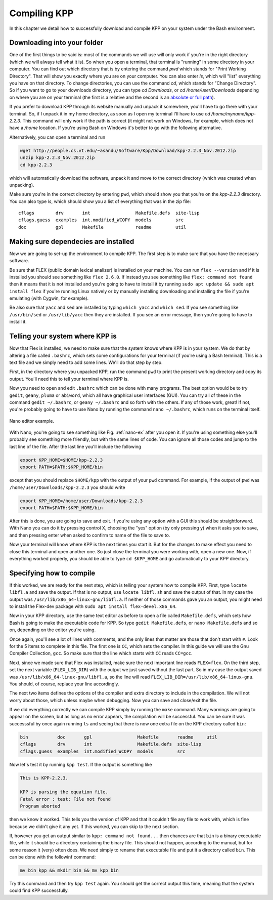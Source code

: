 Compiling KPP
=============

In this chapter we detail how to successfully download and compile KPP
on your system under the Bash environment.

Downloading into your folder
----------------------------

One of the first things to be said is: most of the commands we will use will
only work if you're in the right directory (which we will always tell what it
is). So when you open a terminal, that terminal is "running" in some directory
in your computer.  You can find out which directory that is by entering the
command `pwd` which stands for "Print Working Directory". That will show you
exactly where you are on your computer. You can also enter `ls`, which will
"list" everything you have on that directory. To change directories, you can
use the command `cd`, which stands for "Change Directory". So if you want to go
to your downloads directory, you can type `cd Downloads`, or `cd
/home/user/Downloads` depending on where you are on your terminal (the first is
a relative and the second is an `absolute or full path
<https://jeremywsherman.com/blog/2011/09/26/absolute-and-relative-paths/>`_).

If you prefer to download KPP through its website manually and unpack it
somewhere, you'll have to go there with your terminal. So, if I unpack it in my
home directory, as soon as I open my terminal I'll have to use `cd
/home/myname/kpp-2.2.3`. This command will only work if the path is correct (it
might not work on Windows, for example, which does not have a `/home` location.
If you're using Bash on Windows it's better to go with the following
alternative.

Alternatively, you can open a terminal and run

..  code-block:: bash

 wget http://people.cs.vt.edu/~asandu/Software/Kpp/Download/kpp-2.2.3_Nov.2012.zip
 unzip kpp-2.2.3_Nov.2012.zip
 cd kpp-2.2.3

which will automatically download the software, unpack it and move to the
correct directory (which was created when unpacking).

Make sure you're in the correct directory by entering ``pwd``, which should show
you that you're on the `kpp-2.2.3` directory. You can also type `ls`, which should
show you a list of everything that was in the zip file::

 cflags        drv       int                 Makefile.defs  site-lisp
 cflags.guess  examples  int.modified_WCOPY  models         src
 doc           gpl       Makefile            readme         util


Making sure dependecies are installed
-------------------------------------

Now we are going to set-up the environment to compile KPP. The first step is to
make sure that you have the necessary software.

Be sure that FLEX (public domain lexical analizer) is installed on your
machine. You can run ``flex --version`` and if it is installed you should see
something like ``flex 2.6.0``. If instead you see something like ``flex:
command not found`` then it means that it is not installed and you're going to
have to install it by running ``sudo apt update && sudo apt install flex`` if
you're running Linux natively or by manually installing downloading and
installing the file if you're emulating (with Cygwin, for example).

Be also sure that ``yacc`` and ``sed`` are installed by typing ``which yacc``
and ``which sed``. If you see something like ``/usr/bin/sed`` or
``/usr/lib/yacc`` then they are installed. If you see an error message, then
you're going to have to install it.

Telling your system where KPP is
--------------------------------

Now that Flex is installed, we need to make sure that the system knows where KPP
is in your system. We do that by altering a file called ``.bashrc``, which
sets some configurations for your terminal (if you're using a Bash terminal).
This is a text file and we simply need to add some lines. We'll do that step by step.

First, in the directory where you unpacked KPP, run the command ``pwd`` to
print the present working directory and copy its output. You'll need this to
tell your terminal where KPP is.

Now you need to open and edit ``.bashrc`` which can be done with many programs.
The best option would be to try ``gedit``, ``geany``, ``pluma`` or ``abiword``,
which all have graphical user interfaces (GUI). You can try all of these in the
command ``gedit ~/.bashrc``, or ``geany ~/.bashrc`` and so forth with the
others. If any of those work, great! If not, you're probably going to have to
use Nano by running the command ``nano ~/.bashrc``, which runs on the terminal
itself.

.. _nano-ex:

.. figure:: nano_example.png
   :align: center
   :scale: 90 %
   :alt: Example of .bashrc file opened with Nano

   Nano editor example.


With Nano, you're going to see something like Fig. :ref:`nano-ex` after you
open it. If you're using something else you'll probably see something more
friendly, but with the same lines of code. You can ignore all those codes and
jump to the last line of the file. After the last line you'll include the
following

.. code-block:: bash

 export KPP_HOME=$HOME/kpp-2.2.3
 export PATH=$PATH:$KPP_HOME/bin

except that you should replace ``$HOME/kpp`` with the output of your ``pwd`` command.
For example, if the output of ``pwd`` was ``/home/user/Downloads/kpp-2.2.3`` you
should write

.. code-block:: bash

 export KPP_HOME=/home/user/Downloads/kpp-2.2.3
 export PATH=$PATH:$KPP_HOME/bin

After this is done, you are going to save and exit. If you're using any option
with a GUI this should be straightforward. With Nano you can do it by pressing
control X, choosing the "yes" option (by only pressing y) when it asks you to
save, and then pressing enter when asked to confirm to name of the file to save
to.

Now your terminal will know where KPP is the next times you start it. But for
the changes to make effect you need to close this terminal and open another
one. So just close the terminal you were working with, open a new one. Now, if
everything worked properly, you should be able to type ``cd $KPP_HOME`` and go
automatically to your KPP directory.

Specifying how to compile
-------------------------

If this worked, we are ready for the next step, which is telling your system
how to compile KPP. First, type ``locate libfl.a`` and save the output. If that
is no output, use ``locate libfl.sh`` and save the output of that. In my case
the output was ``/usr/lib/x86_64-linux-gnu/libfl.a``. If neither of those
commands gave you an output, you might need to install the Flex-dev package
with ``sudo apt install flex-devel.x86_64``.

Now in your KPP directory, use the same text editor as before to open a file
called ``Makefile.defs``, which sets how Bash is going to make the executable
code for KPP. So type ``gedit Makefile.defs``, or ``nano Makefile.defs`` and so
on, depending on the editor you're using.

Once again, you'll see a lot of lines with comments, and the only lines that
matter are those that don't start with ``#``. Look for the 5 items to complete
in this file. The first one is ``CC``, which sets the compiler. In this guide
we will use the Gnu Compiler Collection, ``gcc``. So make sure that the line
which starts with ``CC`` reads ``CC=gcc``.

Next, since we made sure that Flex was installed, make sure the next important
line reads ``FLEX=flex``. On the third step, set the next variable
(``FLEX_LIB_DIR``) with the output we just saved without the last part. So in
my case the output saved was ``/usr/lib/x86_64-linux-gnu/libfl.a``, so the line
will read ``FLEX_LIB_DIR=/usr/lib/x86_64-linux-gnu``. You should, of course,
replace your line accordingly.

The next two items defines the options of the compiler and extra directory
to include in the compilation. We will not worry about those, which unless
maybe when debugging. Now you can save and close/exit the file.

If we did everything correctly we can compile KPP simply by running the
``make`` command. Many warnings are going to appear on the screen, but as long
as no error appears, the compilation will be successful. You can be sure it
was successsful by once again running ``ls`` and seeing that there is now one
extra file on the KPP directory called ``bin``:

.. code-block:: bash

 bin           doc       gpl                 Makefile       readme     util
 cflags        drv       int                 Makefile.defs  site-lisp
 cflags.guess  examples  int.modified_WCOPY  models         src


Now let's test it by running ``kpp test``. If the output is something like

.. code::

 This is KPP-2.2.3.

 KPP is parsing the equation file.
 Fatal error : test: File not found
 Program aborted

then we know it worked. This tells you the version of KPP and that it couldn't
file any file to work with, which is fine because we didn't give it any yet. If
this worked, you can skip to the next section.


If, however you get an output similar to ``kpp: command not found...`` then
chances are that ``bin`` is a binary executable file, while it should be a
directory containing the binary file. This should not happen, according to the
manual, but for some reason it (very) often does. We need simply to rename that
executable file and put it a directory called ``bin``. This can be done with
the followinf command:

.. code-block:: bash

 mv bin kpp && mkdir bin && mv kpp bin

Try this command and then try ``kpp test`` again. You should get the correct
output this time, meaning that the system could find KPP successfully.

